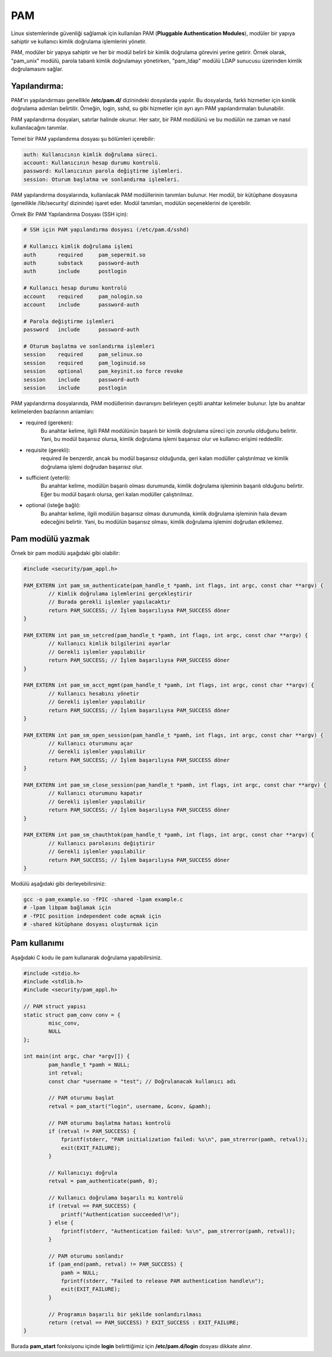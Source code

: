 PAM
===
Linux sistemlerinde güvenliği sağlamak için kullanılan PAM (**Pluggable Authentication Modules**), modüler bir yapıya sahiptir ve kullanıcı kimlik doğrulama işlemlerini yönetir.

PAM, modüler bir yapıya sahiptir ve her bir modül belirli bir kimlik doğrulama görevini yerine getirir. Örnek olarak, "pam_unix" modülü, parola tabanlı kimlik doğrulamayı yönetirken, "pam_ldap" modülü LDAP sunucusu üzerinden kimlik doğrulamasını sağlar.

Yapılandırma:
^^^^^^^^^^^^^
PAM'ın yapılandırması genellikle **/etc/pam.d/** dizinindeki dosyalarda yapılır. Bu dosyalarda, farklı hizmetler için kimlik doğrulama adımları belirtilir. Örneğin, login, sshd, su gibi hizmetler için ayrı ayrı PAM yapılandırmaları bulunabilir.

PAM yapılandırma dosyaları, satırlar halinde okunur. Her satır, bir PAM modülünü ve bu modülün ne zaman ve nasıl kullanılacağını tanımlar.

Temel bir PAM yapılandırma dosyası şu bölümleri içerebilir:

.. code-block:: shell

	auth: Kullanıcının kimlik doğrulama süreci.
	account: Kullanıcının hesap durumu kontrolü.
	password: Kullanıcının parola değiştirme işlemleri.
	session: Oturum başlatma ve sonlandırma işlemleri.

PAM yapılandırma dosyalarında, kullanılacak PAM modüllerinin tanımları bulunur. Her modül, bir kütüphane dosyasına (genellikle /lib/security/ dizininde) işaret eder. Modül tanımları, modülün seçeneklerini de içerebilir.

Örnek Bir PAM Yapılandırma Dosyası (SSH için):

.. code-block:: shell

	# SSH için PAM yapılandırma dosyası (/etc/pam.d/sshd)
	
	# Kullanıcı kimlik doğrulama işlemi
	auth       required     pam_sepermit.so
	auth       substack     password-auth
	auth       include      postlogin

	# Kullanıcı hesap durumu kontrolü
	account    required     pam_nologin.so
	account    include      password-auth

	# Parola değiştirme işlemleri
	password   include      password-auth

	# Oturum başlatma ve sonlandırma işlemleri
	session    required     pam_selinux.so
	session    required     pam_loginuid.so
	session    optional     pam_keyinit.so force revoke
	session    include      password-auth
	session    include      postlogin


PAM yapılandırma dosyalarında, PAM modüllerinin davranışını belirleyen çeşitli anahtar kelimeler bulunur. İşte bu anahtar kelimelerden bazılarının anlamları:

* required (gereken):
    Bu anahtar kelime, ilgili PAM modülünün başarılı bir kimlik doğrulama süreci için zorunlu olduğunu belirtir. Yani, bu modül başarısız olursa, kimlik doğrulama işlemi başarısız olur ve kullanıcı erişimi reddedilir.

* requisite (gerekli):
    required ile benzerdir, ancak bu modül başarısız olduğunda, geri kalan modüller çalıştırılmaz ve kimlik doğrulama işlemi doğrudan başarısız olur.

* sufficient (yeterli):
    Bu anahtar kelime, modülün başarılı olması durumunda, kimlik doğrulama işleminin başarılı olduğunu belirtir. Eğer bu modül başarılı olursa, geri kalan modüller çalıştırılmaz.

* optional (isteğe bağlı):
    Bu anahtar kelime, ilgili modülün başarısız olması durumunda, kimlik doğrulama işleminin hala devam edeceğini belirtir. Yani, bu modülün başarısız olması, kimlik doğrulama işlemini doğrudan etkilemez.


Pam modülü yazmak
^^^^^^^^^^^^^^^^^
Örnek bir pam modülü aşağıdaki gibi olabilir:

.. code-block:: C

	#include <security/pam_appl.h>

	PAM_EXTERN int pam_sm_authenticate(pam_handle_t *pamh, int flags, int argc, const char **argv) {
		// Kimlik doğrulama işlemlerini gerçekleştirir
		// Burada gerekli işlemler yapılacaktır
		return PAM_SUCCESS; // İşlem başarılıysa PAM_SUCCESS döner
	}

	PAM_EXTERN int pam_sm_setcred(pam_handle_t *pamh, int flags, int argc, const char **argv) {
		// Kullanıcı kimlik bilgilerini ayarlar
		// Gerekli işlemler yapılabilir
		return PAM_SUCCESS; // İşlem başarılıysa PAM_SUCCESS döner
	}

	PAM_EXTERN int pam_sm_acct_mgmt(pam_handle_t *pamh, int flags, int argc, const char **argv) {
		// Kullanıcı hesabını yönetir
		// Gerekli işlemler yapılabilir
		return PAM_SUCCESS; // İşlem başarılıysa PAM_SUCCESS döner
	}

	PAM_EXTERN int pam_sm_open_session(pam_handle_t *pamh, int flags, int argc, const char **argv) {
		// Kullanıcı oturumunu açar
		// Gerekli işlemler yapılabilir
		return PAM_SUCCESS; // İşlem başarılıysa PAM_SUCCESS döner
	}

	PAM_EXTERN int pam_sm_close_session(pam_handle_t *pamh, int flags, int argc, const char **argv) {
		// Kullanıcı oturumunu kapatır
		// Gerekli işlemler yapılabilir
		return PAM_SUCCESS; // İşlem başarılıysa PAM_SUCCESS döner
	}

	PAM_EXTERN int pam_sm_chauthtok(pam_handle_t *pamh, int flags, int argc, const char **argv) {
		// Kullanıcı parolasını değiştirir
		// Gerekli işlemler yapılabilir
		return PAM_SUCCESS; // İşlem başarılıysa PAM_SUCCESS döner
	}

Modülü aşağıdaki gibi derleyebilirsiniz:

.. code-block:: shell

	gcc -o pam_example.so -fPIC -shared -lpam example.c
	# -lpam libpam bağlamak için
	# -fPIC position independent code açmak için
	# -shared kütüphane dosyası oluşturmak için


Pam kullanımı
^^^^^^^^^^^^^
Aşağıdaki C kodu ile pam kullanarak doğrulama yapabilirsiniz.

.. code-block:: C

	#include <stdio.h>
	#include <stdlib.h>
	#include <security/pam_appl.h>

	// PAM struct yapısı
	static struct pam_conv conv = {
		misc_conv,
		NULL
	};

	int main(int argc, char *argv[]) {
		pam_handle_t *pamh = NULL;
		int retval;
		const char *username = "test"; // Doğrulanacak kullanıcı adı

		// PAM oturumu başlat
		retval = pam_start("login", username, &conv, &pamh);

		// PAM oturumu başlatma hatası kontrolü
		if (retval != PAM_SUCCESS) {
		    fprintf(stderr, "PAM initialization failed: %s\n", pam_strerror(pamh, retval));
		    exit(EXIT_FAILURE);
		}

		// Kullanıcıyı doğrula
		retval = pam_authenticate(pamh, 0);

		// Kullanıcı doğrulama başarılı mı kontrolü
		if (retval == PAM_SUCCESS) {
		    printf("Authentication succeeded!\n");
		} else {
		    fprintf(stderr, "Authentication failed: %s\n", pam_strerror(pamh, retval));
		}

		// PAM oturumu sonlandır
		if (pam_end(pamh, retval) != PAM_SUCCESS) {
		    pamh = NULL;
		    fprintf(stderr, "Failed to release PAM authentication handle\n");
		    exit(EXIT_FAILURE);
		}

		// Programın başarılı bir şekilde sonlandırılması
		return (retval == PAM_SUCCESS) ? EXIT_SUCCESS : EXIT_FAILURE;
	}

Burada **pam_start** fonksiyonu içinde **login** belirttiğimiz için **/etc/pam.d/login** dosyası dikkate alınır. 

